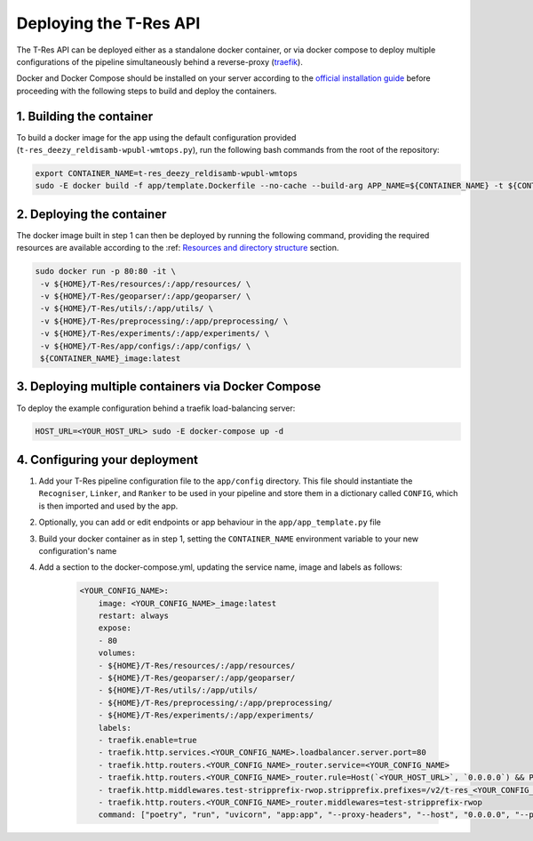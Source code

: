 =======================
Deploying the T-Res API
=======================

The T-Res API can be deployed either as a standalone docker container, 
or via docker compose to deploy multiple configurations of the pipeline simultaneously behind 
a reverse-proxy (`traefik <https://traefik.io/traefik/>`_).

Docker and Docker Compose should be installed on your server according to 
the `official installation guide <https://docs.docker.com/engine/install/ubuntu/>`_ 
before proceeding with the following steps to build and deploy the containers.

..
    A bash script `builder.sh` has been included in the repository to conveniently (re-)deploy the example API:
    .. code-block:: bash
        ./builder.sh 


1. Building the container
--------------

To build a docker image for the app using the default configuration provided (``t-res_deezy_reldisamb-wpubl-wmtops.py``), 
run the following bash commands from the root of the repository:  

.. code-block:: bash

    export CONTAINER_NAME=t-res_deezy_reldisamb-wpubl-wmtops
    sudo -E docker build -f app/template.Dockerfile --no-cache --build-arg APP_NAME=${CONTAINER_NAME} -t ${CONTAINER_NAME}_image .

2. Deploying the container
--------------

The docker image built in step 1 can then be deployed by running the following command, providing the required 
resources are available according to the :ref: `Resources and directory structure <../getting-started/resources.html>`_ section.

.. code-block:: bash

    sudo docker run -p 80:80 -it \
     -v ${HOME}/T-Res/resources/:/app/resources/ \
     -v ${HOME}/T-Res/geoparser/:/app/geoparser/ \
     -v ${HOME}/T-Res/utils/:/app/utils/ \
     -v ${HOME}/T-Res/preprocessing/:/app/preprocessing/ \
     -v ${HOME}/T-Res/experiments/:/app/experiments/ \
     -v ${HOME}/T-Res/app/configs/:/app/configs/ \
     ${CONTAINER_NAME}_image:latest


3. Deploying multiple containers via Docker Compose
--------------
To deploy the example configuration behind a traefik load-balancing server:

.. code-block:: bash

    HOST_URL=<YOUR_HOST_URL> sudo -E docker-compose up -d

4. Configuring your deployment
--------------

1. Add your T-Res pipeline configuration file to the ``app/config`` directory. This file should instantiate the ``Recogniser``, ``Linker``, and ``Ranker`` to be used in your pipeline and store them in a dictionary called ``CONFIG``, which is then imported and used by the app.
2. Optionally, you can add or edit endpoints or app behaviour in the ``app/app_template.py`` file
3. Build your docker container as in step 1, setting the ``CONTAINER_NAME`` environment variable to your new configuration's name
4. Add a section to the docker-compose.yml, updating the service name, image and labels as follows:

    .. code-block:: yaml
    
        <YOUR_CONFIG_NAME>:
            image: <YOUR_CONFIG_NAME>_image:latest
            restart: always
            expose:
            - 80
            volumes:
            - ${HOME}/T-Res/resources/:/app/resources/
            - ${HOME}/T-Res/geoparser/:/app/geoparser/
            - ${HOME}/T-Res/utils/:/app/utils/
            - ${HOME}/T-Res/preprocessing/:/app/preprocessing/
            - ${HOME}/T-Res/experiments/:/app/experiments/
            labels:
            - traefik.enable=true
            - traefik.http.services.<YOUR_CONFIG_NAME>.loadbalancer.server.port=80
            - traefik.http.routers.<YOUR_CONFIG_NAME>_router.service=<YOUR_CONFIG_NAME>
            - traefik.http.routers.<YOUR_CONFIG_NAME>_router.rule=Host(`<YOUR_HOST_URL>`, `0.0.0.0`) && PathPrefix(`/v2/t-res_<YOUR_CONFIG_NAME>`)
            - traefik.http.middlewares.test-stripprefix-rwop.stripprefix.prefixes=/v2/t-res_<YOUR_CONFIG_NAME>
            - traefik.http.routers.<YOUR_CONFIG_NAME>_router.middlewares=test-stripprefix-rwop
            command: ["poetry", "run", "uvicorn", "app:app", "--proxy-headers", "--host", "0.0.0.0", "--port", "80", "--root-path", "/v2/t-res_deezy_reldisamb-wpubl-wmtops"]

